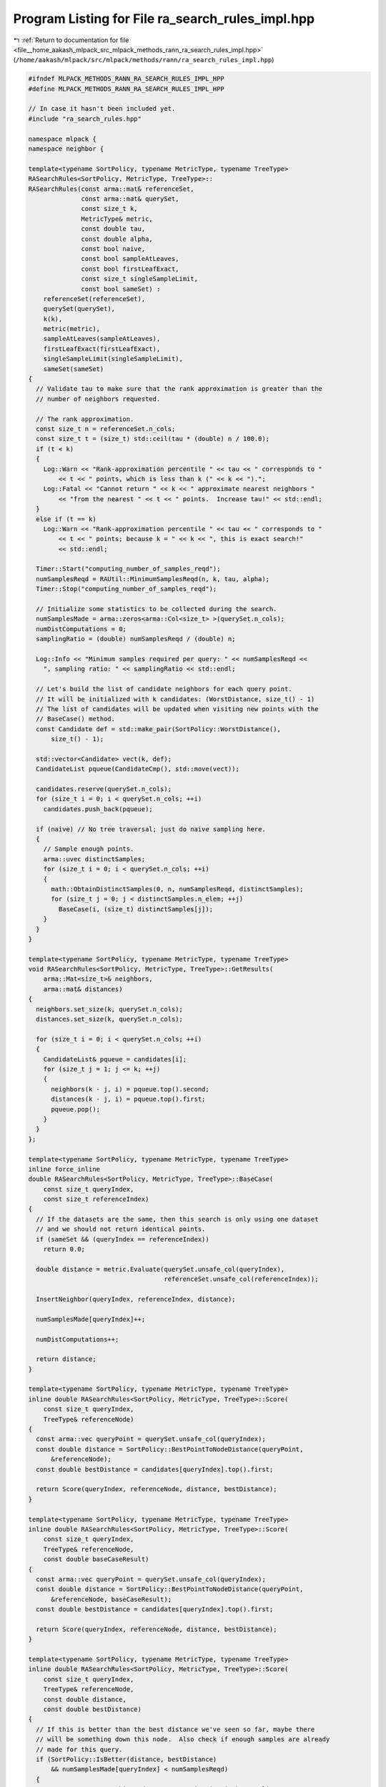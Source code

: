 
.. _program_listing_file__home_aakash_mlpack_src_mlpack_methods_rann_ra_search_rules_impl.hpp:

Program Listing for File ra_search_rules_impl.hpp
=================================================

|exhale_lsh| :ref:`Return to documentation for file <file__home_aakash_mlpack_src_mlpack_methods_rann_ra_search_rules_impl.hpp>` (``/home/aakash/mlpack/src/mlpack/methods/rann/ra_search_rules_impl.hpp``)

.. |exhale_lsh| unicode:: U+021B0 .. UPWARDS ARROW WITH TIP LEFTWARDS

.. code-block:: cpp

   
   #ifndef MLPACK_METHODS_RANN_RA_SEARCH_RULES_IMPL_HPP
   #define MLPACK_METHODS_RANN_RA_SEARCH_RULES_IMPL_HPP
   
   // In case it hasn't been included yet.
   #include "ra_search_rules.hpp"
   
   namespace mlpack {
   namespace neighbor {
   
   template<typename SortPolicy, typename MetricType, typename TreeType>
   RASearchRules<SortPolicy, MetricType, TreeType>::
   RASearchRules(const arma::mat& referenceSet,
                 const arma::mat& querySet,
                 const size_t k,
                 MetricType& metric,
                 const double tau,
                 const double alpha,
                 const bool naive,
                 const bool sampleAtLeaves,
                 const bool firstLeafExact,
                 const size_t singleSampleLimit,
                 const bool sameSet) :
       referenceSet(referenceSet),
       querySet(querySet),
       k(k),
       metric(metric),
       sampleAtLeaves(sampleAtLeaves),
       firstLeafExact(firstLeafExact),
       singleSampleLimit(singleSampleLimit),
       sameSet(sameSet)
   {
     // Validate tau to make sure that the rank approximation is greater than the
     // number of neighbors requested.
   
     // The rank approximation.
     const size_t n = referenceSet.n_cols;
     const size_t t = (size_t) std::ceil(tau * (double) n / 100.0);
     if (t < k)
     {
       Log::Warn << "Rank-approximation percentile " << tau << " corresponds to "
           << t << " points, which is less than k (" << k << ").";
       Log::Fatal << "Cannot return " << k << " approximate nearest neighbors "
           << "from the nearest " << t << " points.  Increase tau!" << std::endl;
     }
     else if (t == k)
       Log::Warn << "Rank-approximation percentile " << tau << " corresponds to "
           << t << " points; because k = " << k << ", this is exact search!"
           << std::endl;
   
     Timer::Start("computing_number_of_samples_reqd");
     numSamplesReqd = RAUtil::MinimumSamplesReqd(n, k, tau, alpha);
     Timer::Stop("computing_number_of_samples_reqd");
   
     // Initialize some statistics to be collected during the search.
     numSamplesMade = arma::zeros<arma::Col<size_t> >(querySet.n_cols);
     numDistComputations = 0;
     samplingRatio = (double) numSamplesReqd / (double) n;
   
     Log::Info << "Minimum samples required per query: " << numSamplesReqd <<
       ", sampling ratio: " << samplingRatio << std::endl;
   
     // Let's build the list of candidate neighbors for each query point.
     // It will be initialized with k candidates: (WorstDistance, size_t() - 1)
     // The list of candidates will be updated when visiting new points with the
     // BaseCase() method.
     const Candidate def = std::make_pair(SortPolicy::WorstDistance(),
         size_t() - 1);
   
     std::vector<Candidate> vect(k, def);
     CandidateList pqueue(CandidateCmp(), std::move(vect));
   
     candidates.reserve(querySet.n_cols);
     for (size_t i = 0; i < querySet.n_cols; ++i)
       candidates.push_back(pqueue);
   
     if (naive) // No tree traversal; just do naive sampling here.
     {
       // Sample enough points.
       arma::uvec distinctSamples;
       for (size_t i = 0; i < querySet.n_cols; ++i)
       {
         math::ObtainDistinctSamples(0, n, numSamplesReqd, distinctSamples);
         for (size_t j = 0; j < distinctSamples.n_elem; ++j)
           BaseCase(i, (size_t) distinctSamples[j]);
       }
     }
   }
   
   template<typename SortPolicy, typename MetricType, typename TreeType>
   void RASearchRules<SortPolicy, MetricType, TreeType>::GetResults(
       arma::Mat<size_t>& neighbors,
       arma::mat& distances)
   {
     neighbors.set_size(k, querySet.n_cols);
     distances.set_size(k, querySet.n_cols);
   
     for (size_t i = 0; i < querySet.n_cols; ++i)
     {
       CandidateList& pqueue = candidates[i];
       for (size_t j = 1; j <= k; ++j)
       {
         neighbors(k - j, i) = pqueue.top().second;
         distances(k - j, i) = pqueue.top().first;
         pqueue.pop();
       }
     }
   };
   
   template<typename SortPolicy, typename MetricType, typename TreeType>
   inline force_inline
   double RASearchRules<SortPolicy, MetricType, TreeType>::BaseCase(
       const size_t queryIndex,
       const size_t referenceIndex)
   {
     // If the datasets are the same, then this search is only using one dataset
     // and we should not return identical points.
     if (sameSet && (queryIndex == referenceIndex))
       return 0.0;
   
     double distance = metric.Evaluate(querySet.unsafe_col(queryIndex),
                                       referenceSet.unsafe_col(referenceIndex));
   
     InsertNeighbor(queryIndex, referenceIndex, distance);
   
     numSamplesMade[queryIndex]++;
   
     numDistComputations++;
   
     return distance;
   }
   
   template<typename SortPolicy, typename MetricType, typename TreeType>
   inline double RASearchRules<SortPolicy, MetricType, TreeType>::Score(
       const size_t queryIndex,
       TreeType& referenceNode)
   {
     const arma::vec queryPoint = querySet.unsafe_col(queryIndex);
     const double distance = SortPolicy::BestPointToNodeDistance(queryPoint,
         &referenceNode);
     const double bestDistance = candidates[queryIndex].top().first;
   
     return Score(queryIndex, referenceNode, distance, bestDistance);
   }
   
   template<typename SortPolicy, typename MetricType, typename TreeType>
   inline double RASearchRules<SortPolicy, MetricType, TreeType>::Score(
       const size_t queryIndex,
       TreeType& referenceNode,
       const double baseCaseResult)
   {
     const arma::vec queryPoint = querySet.unsafe_col(queryIndex);
     const double distance = SortPolicy::BestPointToNodeDistance(queryPoint,
         &referenceNode, baseCaseResult);
     const double bestDistance = candidates[queryIndex].top().first;
   
     return Score(queryIndex, referenceNode, distance, bestDistance);
   }
   
   template<typename SortPolicy, typename MetricType, typename TreeType>
   inline double RASearchRules<SortPolicy, MetricType, TreeType>::Score(
       const size_t queryIndex,
       TreeType& referenceNode,
       const double distance,
       const double bestDistance)
   {
     // If this is better than the best distance we've seen so far, maybe there
     // will be something down this node.  Also check if enough samples are already
     // made for this query.
     if (SortPolicy::IsBetter(distance, bestDistance)
         && numSamplesMade[queryIndex] < numSamplesReqd)
     {
       // We cannot prune this node; try approximating it by sampling.
   
       // If we are required to visit the first leaf (to find possible duplicates),
       // make sure we do not approximate.
       if (numSamplesMade[queryIndex] > 0 || !firstLeafExact)
       {
         // Check if this node can be approximated by sampling.
         size_t samplesReqd = (size_t) std::ceil(samplingRatio *
             (double) referenceNode.NumDescendants());
         samplesReqd = std::min(samplesReqd,
             numSamplesReqd - numSamplesMade[queryIndex]);
   
         if (samplesReqd > singleSampleLimit && !referenceNode.IsLeaf())
         {
           // If too many samples required and not at a leaf, then can't prune.
           return distance;
         }
         else
         {
           if (!referenceNode.IsLeaf())
           {
             // Then samplesReqd <= singleSampleLimit.
             // Hence, approximate the node by sampling enough number of points.
             arma::uvec distinctSamples;
             math::ObtainDistinctSamples(0, referenceNode.NumDescendants(),
                 samplesReqd, distinctSamples);
             for (size_t i = 0; i < distinctSamples.n_elem; ++i)
               // The counting of the samples are done in the 'BaseCase' function
               // so no book-keeping is required here.
               BaseCase(queryIndex, referenceNode.Descendant(distinctSamples[i]));
   
             // Node approximated, so we can prune it.
             return DBL_MAX;
           }
           else // We are at a leaf.
           {
             if (sampleAtLeaves) // If allowed to sample at leaves.
             {
               // Approximate node by sampling enough number of points.
               arma::uvec distinctSamples;
               math::ObtainDistinctSamples(0, referenceNode.NumDescendants(),
                   samplesReqd, distinctSamples);
               for (size_t i = 0; i < distinctSamples.n_elem; ++i)
                 // The counting of the samples are done in the 'BaseCase' function
                 // so no book-keeping is required here.
                 BaseCase(queryIndex,
                     referenceNode.Descendant(distinctSamples[i]));
   
               // (Leaf) node approximated, so we can prune it.
               return DBL_MAX;
             }
             else
             {
               // Not allowed to sample from leaves, so cannot prune.
               return distance;
             }
           }
         }
       }
       else
       {
         // Try first to visit the first leaf to boost your accuracy and find
         // (near) duplicates if they exist.
         return distance;
       }
     }
     else
     {
       // Either there cannot be anything better in this node, or enough number of
       // samples are already made.  So prune it.
   
       // Add 'fake' samples from this node; they are fake because the distances to
       // these samples need not be computed.
   
       // If enough samples are already made, this step does not change the result
       // of the search.
       numSamplesMade[queryIndex] += (size_t) std::floor(
           samplingRatio * (double) referenceNode.NumDescendants());
   
       return DBL_MAX;
     }
   }
   
   template<typename SortPolicy, typename MetricType, typename TreeType>
   inline double RASearchRules<SortPolicy, MetricType, TreeType>::
   Rescore(const size_t queryIndex,
           TreeType& referenceNode,
           const double oldScore)
   {
     // If we are already pruning, still prune.
     if (oldScore == DBL_MAX)
       return oldScore;
   
     // Just check the score again against the distances.
     const double bestDistance = candidates[queryIndex].top().first;
   
     // If this is better than the best distance we've seen so far,
     // maybe there will be something down this node.
     // Also check if enough samples are already made for this query.
     if (SortPolicy::IsBetter(oldScore, bestDistance)
         && numSamplesMade[queryIndex] < numSamplesReqd)
     {
       // We cannot prune this node; thus, we try approximating this node by
       // sampling.
   
       // Here, we assume that since we are re-scoring, the algorithm has already
       // sampled some candidates, and if specified, also traversed to the first
       // leaf.  So no check regarding that is made any more.
   
       // Check if this node can be approximated by sampling.
       size_t samplesReqd = (size_t) std::ceil(samplingRatio *
           (double) referenceNode.NumDescendants());
       samplesReqd = std::min(samplesReqd, numSamplesReqd -
           numSamplesMade[queryIndex]);
   
       if (samplesReqd > singleSampleLimit && !referenceNode.IsLeaf())
       {
         // If too many samples are required and we are not at a leaf, then we
         // can't prune.
         return oldScore;
       }
       else
       {
         if (!referenceNode.IsLeaf())
         {
           // Then, samplesReqd <= singleSampleLimit.  Hence, approximate the node
           // by sampling enough number of points.
           arma::uvec distinctSamples;
           math::ObtainDistinctSamples(0, referenceNode.NumDescendants(),
               samplesReqd, distinctSamples);
           for (size_t i = 0; i < distinctSamples.n_elem; ++i)
             // The counting of the samples are done in the 'BaseCase' function so
             // no book-keeping is required here.
             BaseCase(queryIndex, referenceNode.Descendant(distinctSamples[i]));
   
           // Node approximated, so we can prune it.
           return DBL_MAX;
         }
         else // We are at a leaf.
         {
           if (sampleAtLeaves)
           {
             // Approximate node by sampling enough points.
             arma::uvec distinctSamples;
             math::ObtainDistinctSamples(0, referenceNode.NumDescendants(),
                 samplesReqd, distinctSamples);
             for (size_t i = 0; i < distinctSamples.n_elem; ++i)
               // The counting of the samples are done in the 'BaseCase' function
               // so no book-keeping is required here.
               BaseCase(queryIndex, referenceNode.Descendant(distinctSamples[i]));
   
             // (Leaf) node approximated, so we can prune it.
             return DBL_MAX;
           }
           else
           {
             // We cannot sample from leaves, so we cannot prune.
             return oldScore;
           }
         }
       }
     }
     else
     {
       // Either there cannot be anything better in this node, or enough number of
       // samples are already made, so prune it.
   
       // Add 'fake' samples from this node; they are fake because the distances to
       // these samples need not be computed.  If enough samples are already made,
       // this step does not change the result of the search.
       numSamplesMade[queryIndex] += (size_t) std::floor(samplingRatio *
           (double) referenceNode.NumDescendants());
   
       return DBL_MAX;
     }
   } // Rescore(point, node, oldScore)
   
   template<typename SortPolicy, typename MetricType, typename TreeType>
   inline double RASearchRules<SortPolicy, MetricType, TreeType>::Score(
       TreeType& queryNode,
       TreeType& referenceNode)
   {
     // First try to find the distance bound to check if we can prune by distance.
   
     // Calculate the best node-to-node distance.
     const double distance = SortPolicy::BestNodeToNodeDistance(&queryNode,
                                                                &referenceNode);
   
     double pointBound = DBL_MAX;
     double childBound = DBL_MAX;
     const double maxDescendantDistance = queryNode.FurthestDescendantDistance();
   
     for (size_t i = 0; i < queryNode.NumPoints(); ++i)
     {
       const double bound = candidates[queryNode.Point(i)].top().first
           + maxDescendantDistance;
       if (bound < pointBound)
         pointBound = bound;
     }
   
     for (size_t i = 0; i < queryNode.NumChildren(); ++i)
     {
       const double bound = queryNode.Child(i).Stat().Bound();
       if (bound < childBound)
         childBound = bound;
     }
   
     // Update the bound.
     queryNode.Stat().Bound() = std::min(pointBound, childBound);
     const double bestDistance = queryNode.Stat().Bound();
   
     return Score(queryNode, referenceNode, distance, bestDistance);
   }
   
   template<typename SortPolicy, typename MetricType, typename TreeType>
   inline double RASearchRules<SortPolicy, MetricType, TreeType>::Score(
         TreeType& queryNode,
         TreeType& referenceNode,
         const double baseCaseResult)
   {
     // First try to find the distance bound to check if we can prune
     // by distance.
   
     // Find the best node-to-node distance.
     const double distance = SortPolicy::BestNodeToNodeDistance(&queryNode,
         &referenceNode, baseCaseResult);
   
     double pointBound = DBL_MAX;
     double childBound = DBL_MAX;
     const double maxDescendantDistance = queryNode.FurthestDescendantDistance();
   
     for (size_t i = 0; i < queryNode.NumPoints(); ++i)
     {
       const double bound = candidates[queryNode.Point(i)].top().first
           + maxDescendantDistance;
       if (bound < pointBound)
         pointBound = bound;
     }
   
     for (size_t i = 0; i < queryNode.NumChildren(); ++i)
     {
       const double bound = queryNode.Child(i).Stat().Bound();
       if (bound < childBound)
         childBound = bound;
     }
   
     // update the bound
     queryNode.Stat().Bound() = std::min(pointBound, childBound);
     const double bestDistance = queryNode.Stat().Bound();
   
     return Score(queryNode, referenceNode, distance, bestDistance);
   }
   
   template<typename SortPolicy, typename MetricType, typename TreeType>
   inline double RASearchRules<SortPolicy, MetricType, TreeType>::Score(
       TreeType& queryNode,
       TreeType& referenceNode,
       const double distance,
       const double bestDistance)
   {
     // Update the number of samples made for this node -- propagate up from child
     // nodes if child nodes have made samples that the parent node is not aware
     // of.  Remember, we must propagate down samples made to the child nodes if
     // 'queryNode' descend is deemed necessary.
   
     // Only update from children if a non-leaf node, obviously.
     if (!queryNode.IsLeaf())
     {
       size_t numSamplesMadeInChildNodes = std::numeric_limits<size_t>::max();
   
       // Find the minimum number of samples made among all children.
       for (size_t i = 0; i < queryNode.NumChildren(); ++i)
       {
         const size_t numSamples = queryNode.Child(i).Stat().NumSamplesMade();
         if (numSamples < numSamplesMadeInChildNodes)
           numSamplesMadeInChildNodes = numSamples;
       }
   
       // The number of samples made for a node is propagated up from the child
       // nodes if the child nodes have made samples that the parent (which is the
       // current 'queryNode') is not aware of.
       queryNode.Stat().NumSamplesMade() = std::max(
           queryNode.Stat().NumSamplesMade(), numSamplesMadeInChildNodes);
     }
   
     // Now check if the node-pair interaction can be pruned.
   
     // If this is better than the best distance we've seen so far, maybe there
     // will be something down this node.  Also check if enough samples are already
     // made for this 'queryNode'.
     if (SortPolicy::IsBetter(distance, bestDistance)
         && queryNode.Stat().NumSamplesMade() < numSamplesReqd)
     {
       // We cannot prune this node; try approximating this node by sampling.
   
       // If we are required to visit the first leaf (to find possible duplicates),
       // make sure we do not approximate.
       if (queryNode.Stat().NumSamplesMade() > 0 || !firstLeafExact)
       {
         // Check if this node can be approximated by sampling.
         size_t samplesReqd = (size_t) std::ceil(samplingRatio
             * (double) referenceNode.NumDescendants());
         samplesReqd = std::min(samplesReqd, numSamplesReqd -
             queryNode.Stat().NumSamplesMade());
   
         if (samplesReqd > singleSampleLimit && !referenceNode.IsLeaf())
         {
           // If too many samples are required and we are not at a leaf, then we
           // can't prune.  Since query tree descent is necessary now, propagate
           // the number of samples made down to the children.
   
           // Iterate through all children and propagate the number of samples made
           // to the children.  Only update if the parent node has made samples the
           // children have not seen.
           for (size_t i = 0; i < queryNode.NumChildren(); ++i)
             queryNode.Child(i).Stat().NumSamplesMade() = std::max(
                 queryNode.Stat().NumSamplesMade(),
                 queryNode.Child(i).Stat().NumSamplesMade());
   
           return distance;
         }
         else
         {
           if (!referenceNode.IsLeaf())
           {
             // Then samplesReqd <= singleSampleLimit.  Hence, approximate node by
             // sampling enough number of points for every query in the query node.
             arma::uvec distinctSamples;
             for (size_t i = 0; i < queryNode.NumDescendants(); ++i)
             {
               const size_t queryIndex = queryNode.Descendant(i);
               math::ObtainDistinctSamples(0, referenceNode.NumDescendants(),
                   samplesReqd, distinctSamples);
               for (size_t j = 0; j < distinctSamples.n_elem; ++j)
                 // The counting of the samples are done in the 'BaseCase' function
                 // so no book-keeping is required here.
                 BaseCase(queryIndex,
                     referenceNode.Descendant(distinctSamples[j]));
             }
   
             // Update the number of samples made for the queryNode and also update
             // the number of sample made for the child nodes.
             queryNode.Stat().NumSamplesMade() += samplesReqd;
   
             // Since we are not going to descend down the query tree for this
             // reference node, there is no point updating the number of samples
             // made for the child nodes of this query node.
   
             // Node is approximated, so we can prune it.
             return DBL_MAX;
           }
           else
           {
             if (sampleAtLeaves)
             {
               // Approximate node by sampling enough number of points for every
               // query in the query node.
               arma::uvec distinctSamples;
               for (size_t i = 0; i < queryNode.NumDescendants(); ++i)
               {
                 const size_t queryIndex = queryNode.Descendant(i);
                 math::ObtainDistinctSamples(0, referenceNode.NumDescendants(),
                     samplesReqd, distinctSamples);
                 for (size_t j = 0; j < distinctSamples.n_elem; ++j)
                   // The counting of the samples are done in the 'BaseCase'
                   // function so no book-keeping is required here.
                   BaseCase(queryIndex,
                       referenceNode.Descendant(distinctSamples[j]));
               }
   
               // Update the number of samples made for the queryNode and also
               // update the number of sample made for the child nodes.
               queryNode.Stat().NumSamplesMade() += samplesReqd;
   
               // Since we are not going to descend down the query tree for this
               // reference node, there is no point updating the number of samples
               // made for the child nodes of this query node.
   
               // (Leaf) node is approximated, so we can prune it.
               return DBL_MAX;
             }
             else
             {
               // We cannot sample from leaves, so we cannot prune.  Propagate the
               // number of samples made down to the children.
   
               // Go through all children and propagate the number of
               // samples made to the children.
               for (size_t i = 0; i < queryNode.NumChildren(); ++i)
                 queryNode.Child(i).Stat().NumSamplesMade() = std::max(
                     queryNode.Stat().NumSamplesMade(),
                     queryNode.Child(i).Stat().NumSamplesMade());
   
               return distance;
             }
           }
         }
       }
       else
       {
         // We must first visit the first leaf to boost accuracy.
         // Go through all children and propagate the number of
         // samples made to the children.
         for (size_t i = 0; i < queryNode.NumChildren(); ++i)
           queryNode.Child(i).Stat().NumSamplesMade() = std::max(
               queryNode.Stat().NumSamplesMade(),
               queryNode.Child(i).Stat().NumSamplesMade());
   
         return distance;
       }
     }
     else
     {
       // Either there cannot be anything better in this node, or enough number of
       // samples are already made, so prune it.
   
       // Add 'fake' samples from this node; fake because the distances to
       // these samples need not be computed.  If enough samples are already made,
       // this step does not change the result of the search since this queryNode
       // will never be descended anymore.
       queryNode.Stat().NumSamplesMade() += (size_t) std::floor(samplingRatio *
           (double) referenceNode.NumDescendants());
   
       // Since we are not going to descend down the query tree for this reference
       // node, there is no point updating the number of samples made for the child
       // nodes of this query node.
   
       return DBL_MAX;
     }
   }
   
   template<typename SortPolicy, typename MetricType, typename TreeType>
   inline double RASearchRules<SortPolicy, MetricType, TreeType>::
   Rescore(TreeType& queryNode,
           TreeType& referenceNode,
           const double oldScore)
   {
     if (oldScore == DBL_MAX)
       return oldScore;
   
     // First try to find the distance bound to check if we can prune by distance.
     double pointBound = DBL_MAX;
     double childBound = DBL_MAX;
     const double maxDescendantDistance = queryNode.FurthestDescendantDistance();
   
     for (size_t i = 0; i < queryNode.NumPoints(); ++i)
     {
       const double bound = candidates[queryNode.Point(i)].top().first
           + maxDescendantDistance;
       if (bound < pointBound)
         pointBound = bound;
     }
   
     for (size_t i = 0; i < queryNode.NumChildren(); ++i)
     {
       const double bound = queryNode.Child(i).Stat().Bound();
       if (bound < childBound)
         childBound = bound;
     }
   
     // Update the bound.
     queryNode.Stat().Bound() = std::min(pointBound, childBound);
     const double bestDistance = queryNode.Stat().Bound();
   
     // Now check if the node-pair interaction can be pruned by sampling.
     // Update the number of samples made for that node.  Propagate up from child
     // nodes if child nodes have made samples that the parent node is not aware
     // of.  Remember, we must propagate down samples made to the child nodes if
     // the parent samples.
   
     // Only update from children if a non-leaf node, obviously.
     if (!queryNode.IsLeaf())
     {
       size_t numSamplesMadeInChildNodes = std::numeric_limits<size_t>::max();
   
       // Find the minimum number of samples made among all children
       for (size_t i = 0; i < queryNode.NumChildren(); ++i)
       {
         const size_t numSamples = queryNode.Child(i).Stat().NumSamplesMade();
         if (numSamples < numSamplesMadeInChildNodes)
           numSamplesMadeInChildNodes = numSamples;
       }
   
       // The number of samples made for a node is propagated up from the child
       // nodes if the child nodes have made samples that the parent (which is the
       // current 'queryNode') is not aware of.
       queryNode.Stat().NumSamplesMade() = std::max(
           queryNode.Stat().NumSamplesMade(), numSamplesMadeInChildNodes);
     }
   
     // Now check if the node-pair interaction can be pruned by sampling.
   
     // If this is better than the best distance we've seen so far, maybe there
     // will be something down this node.  Also check if enough samples are already
     // made for this query.
     if (SortPolicy::IsBetter(oldScore, bestDistance) &&
         queryNode.Stat().NumSamplesMade() < numSamplesReqd)
     {
       // We cannot prune this node, so approximate by sampling.
   
       // Here we assume that since we are re-scoring, the algorithm has already
       // sampled some candidates, and if specified, also traversed to the first
       // leaf.  So no checks regarding that are made any more.
       size_t samplesReqd = (size_t) std::ceil(
           samplingRatio * (double) referenceNode.NumDescendants());
       samplesReqd  = std::min(samplesReqd,
           numSamplesReqd - queryNode.Stat().NumSamplesMade());
   
       if (samplesReqd > singleSampleLimit && !referenceNode.IsLeaf())
       {
         // If too many samples are required and we are not at a leaf, then we
         // can't prune.
   
         // Since query tree descent is necessary now, propagate the number of
         // samples made down to the children.
   
         // Go through all children and propagate the number of samples made to the
         // children.  Only update if the parent node has made samples the children
         // have not seen.
         for (size_t i = 0; i < queryNode.NumChildren(); ++i)
           queryNode.Child(i).Stat().NumSamplesMade() = std::max(
               queryNode.Stat().NumSamplesMade(),
               queryNode.Child(i).Stat().NumSamplesMade());
   
         return oldScore;
       }
       else
       {
         if (!referenceNode.IsLeaf()) // If not a leaf,
         {
           // then samplesReqd <= singleSampleLimit.  Hence, approximate the node
           // by sampling enough points for every query in the query node.
           arma::uvec distinctSamples;
           for (size_t i = 0; i < queryNode.NumDescendants(); ++i)
           {
             const size_t queryIndex = queryNode.Descendant(i);
             math::ObtainDistinctSamples(0, referenceNode.NumDescendants(),
                 samplesReqd, distinctSamples);
             for (size_t j = 0; j < distinctSamples.n_elem; ++j)
               // The counting of the samples are done in the 'BaseCase'
               // function so no book-keeping is required here.
               BaseCase(queryIndex, referenceNode.Descendant(distinctSamples[j]));
           }
   
           // Update the number of samples made for the query node and also update
           // the number of samples made for the child nodes.
           queryNode.Stat().NumSamplesMade() += samplesReqd;
   
           // Since we are not going to descend down the query tree for this
           // reference node, there is no point updating the number of samples made
           // for the child nodes of this query node.
   
           // Node approximated, so we can prune it.
           return DBL_MAX;
         }
         else // We are at a leaf.
         {
           if (sampleAtLeaves)
           {
             // Approximate node by sampling enough points for every query in the
             // query node.
             arma::uvec distinctSamples;
             for (size_t i = 0; i < queryNode.NumDescendants(); ++i)
             {
               const size_t queryIndex = queryNode.Descendant(i);
               math::ObtainDistinctSamples(0, referenceNode.NumDescendants(),
                   samplesReqd, distinctSamples);
               for (size_t j = 0; j < distinctSamples.n_elem; ++j)
                 // The counting of the samples are done in BaseCase() so no
                 // book-keeping is required here.
                 BaseCase(queryIndex,
                     referenceNode.Descendant(distinctSamples[j]));
             }
   
             // Update the number of samples made for the query node and also
             // update the number of samples made for the child nodes.
             queryNode.Stat().NumSamplesMade() += samplesReqd;
   
             // Since we are not going to descend down the query tree for this
             // reference node, there is no point updating the number of samples
             // made for the child nodes of this query node.
   
             // (Leaf) node approximated, so we can prune it.
             return DBL_MAX;
           }
           else
           {
             // We cannot sample from leaves, so we cannot prune.
             // Propagate the number of samples made down to the children.
             for (size_t i = 0; i < queryNode.NumChildren(); ++i)
               queryNode.Child(i).Stat().NumSamplesMade() = std::max(
                   queryNode.Stat().NumSamplesMade(),
                   queryNode.Child(i).Stat().NumSamplesMade());
   
             return oldScore;
           }
         }
       }
     }
     else
     {
       // Either there cannot be anything better in this node, or enough samples
       // are already made, so prune it.
   
       // Add 'fake' samples from this node; fake because the distances to
       // these samples need not be computed.  If enough samples are already made,
       // this step does not change the result of the search since this query node
       // will never be descended anymore.
       queryNode.Stat().NumSamplesMade() += (size_t) std::floor(samplingRatio *
           (double) referenceNode.NumDescendants());
   
       // Since we are not going to descend down the query tree for this reference
       // node, there is no point updating the number of samples made for the child
       // nodes of this query node.
       return DBL_MAX;
     }
   } // Rescore(node, node, oldScore)
   
   template<typename SortPolicy, typename MetricType, typename TreeType>
   inline void RASearchRules<SortPolicy, MetricType, TreeType>::
   InsertNeighbor(
       const size_t queryIndex,
       const size_t neighbor,
       const double distance)
   {
     CandidateList& pqueue = candidates[queryIndex];
     Candidate c = std::make_pair(distance, neighbor);
   
     if (CandidateCmp()(c, pqueue.top()))
     {
       pqueue.pop();
       pqueue.push(c);
     }
   }
   
   } // namespace neighbor
   } // namespace mlpack
   
   #endif // MLPACK_METHODS_RANN_RA_SEARCH_RULES_IMPL_HPP
